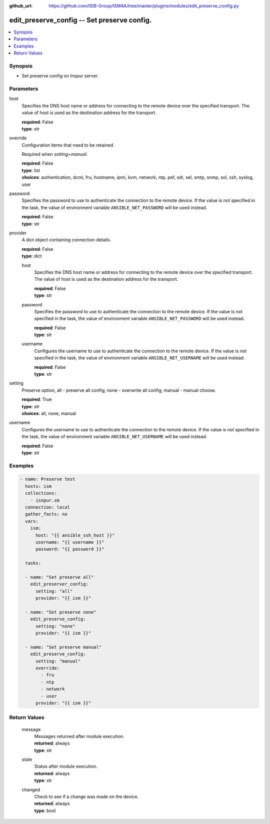 
:github_url: https://github.com/ISIB-Group/ISM4A/tree/master/plugins/modules/edit_preserve_config.py

.. _edit_preserve_config_module:


edit_preserve_config -- Set preserve config.
============================================



.. contents::
   :local:
   :depth: 1


Synopsis
--------
- Set preserve config on Inspur server.





Parameters
----------


     
host
  Specifies the DNS host name or address for connecting to the remote device over the specified transport.  The value of host is used as the destination address for the transport.


  | **required**: False
  | **type**: str


     
override
  Configuration items that need to be retained.

  Required when *setting=manual*.


  | **required**: False
  | **type**: list
  | **choices**: authentication, dcmi, fru, hostname, ipmi, kvm, network, ntp, pef, sdr, sel, smtp, snmp, sol, ssh, syslog, user


     
password
  Specifies the password to use to authenticate the connection to the remote device. If the value is not specified in the task, the value of environment variable ``ANSIBLE_NET_PASSWORD`` will be used instead.


  | **required**: False
  | **type**: str


     
provider
  A dict object containing connection details.


  | **required**: False
  | **type**: dict


     
  host
    Specifies the DNS host name or address for connecting to the remote device over the specified transport.  The value of host is used as the destination address for the transport.


    | **required**: False
    | **type**: str


     
  password
    Specifies the password to use to authenticate the connection to the remote device. If the value is not specified in the task, the value of environment variable ``ANSIBLE_NET_PASSWORD`` will be used instead.


    | **required**: False
    | **type**: str


     
  username
    Configures the username to use to authenticate the connection to the remote device. If the value is not specified in the task, the value of environment variable ``ANSIBLE_NET_USERNAME`` will be used instead.


    | **required**: False
    | **type**: str



     
setting
  Preserve option, all - preserve all config; none - overwrite all config; manual - manual choose.


  | **required**: True
  | **type**: str
  | **choices**: all, none, manual


     
username
  Configures the username to use to authenticate the connection to the remote device. If the value is not specified in the task, the value of environment variable ``ANSIBLE_NET_USERNAME`` will be used instead.


  | **required**: False
  | **type**: str




Examples
--------

.. code-block:: yaml+jinja

   
   - name: Preserve test
     hosts: ism
     collections:
       - isnpur.sm
     connection: local
     gather_facts: no
     vars:
       ism:
         host: "{{ ansible_ssh_host }}"
         username: "{{ username }}"
         password: "{{ password }}"

     tasks:

     - name: "Set preserve all"
       edit_preserver_config:
         setting: "all"
         provider: "{{ ism }}"

     - name: "Set preserve none"
       edit_preserve_config:
         setting: "none"
         provider: "{{ ism }}"

     - name: "Set preserve manual"
       edit_preserve_config:
         setting: "manual"
         override:
           - fru
           - ntp
           - network
           - user
         provider: "{{ ism }}"









Return Values
-------------


   
                              
       message
        | Messages returned after module execution.
      
        | **returned**: always
        | **type**: str
      
      
                              
       state
        | Status after module execution.
      
        | **returned**: always
        | **type**: str
      
      
                              
       changed
        | Check to see if a change was made on the device.
      
        | **returned**: always
        | **type**: bool
      
        

